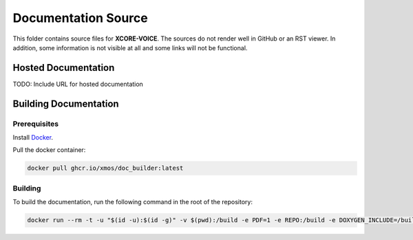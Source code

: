 ####################
Documentation Source
####################

This folder contains source files for **XCORE-VOICE**.  The sources do not render well in GitHub or an RST viewer.  In addition, some information is not visible at all and some links will not be functional.

********************
Hosted Documentation
********************

TODO: Include URL for hosted documentation

**********************
Building Documentation
**********************

=============
Prerequisites
=============

Install `Docker <https://www.docker.com/>`_.

Pull the docker container:

.. code-block:: console

    docker pull ghcr.io/xmos/doc_builder:latest

========
Building
========

To build the documentation, run the following command in the root of the repository:

.. code-block:: console

    docker run --rm -t -u "$(id -u):$(id -g)" -v $(pwd):/build -e PDF=1 -e REPO:/build -e DOXYGEN_INCLUDE=/build/doc/Doxyfile.inc -e EXCLUDE_PATTERNS=/build/doc/exclude_patterns.inc -e DOXYGEN_INPUT=ignore ghcr.io/xmos/doc_builder:latest
